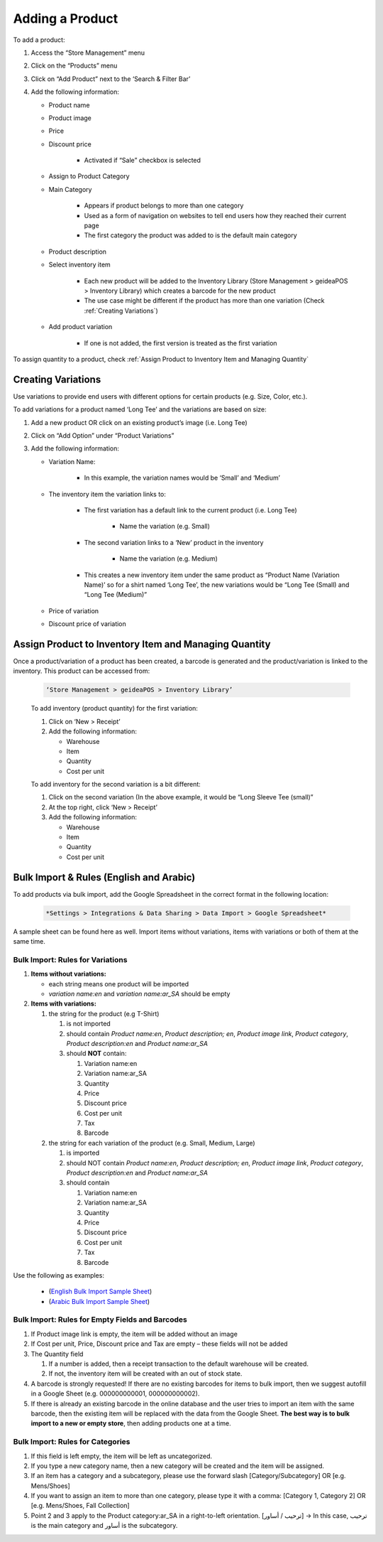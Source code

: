 
Adding a Product
================================

To add a product:

#. Access  the “Store Management” menu
#. Click on the “Products” menu
#. Click on “Add Product” next to the ‘Search & Filter Bar’
#. Add the following information:

   * Product name
   * Product image
   * Price 
   * Discount price

      * Activated if “Sale” checkbox is selected
      
   * Assign to Product Category
   * Main Category

      * Appears if product belongs to more than one category
      * Used as a form of navigation on websites to tell end users how they reached their current page
      * The first category the product was added to is the default main category
   * Product description
   * Select inventory item

      * Each new product will be  added to the Inventory Library (Store Management > geideaPOS > Inventory Library) which creates a barcode for the new product
      * The use case might be different if the product has more than one variation (Check :ref:`Creating Variations`)
   * Add product variation

      * If one is not added, the first version is treated as the first variation

To assign quantity to a product, check :ref:`Assign Product to Inventory Item and Managing Quantity`


Creating Variations
-------------------------------

Use variations to provide end users with different options for certain products (e.g. Size, Color, etc.).

To add variations for a product named ‘Long Tee’ and the variations are based on size:

#. Add a new product OR click on an existing product’s image (i.e. Long Tee)
#. Click on “Add Option” under “Product Variations”
#. Add the following information:

   * Variation Name:

      * In this example, the variation names would be ‘Small’ and ‘Medium’

   * The inventory item the variation links to:

      * The first variation has a default link to the current product (i.e. Long Tee)

         * Name the variation (e.g. Small)
      
      * The second variation links to a ‘New’ product in the inventory

         * Name the variation (e.g. Medium)
      
      * This creates a new inventory item under the same product as “Product Name (Variation Name)’ so for a shirt named ‘Long Tee’, the new variations would be “Long Tee (Small) and “Long Tee (Medium)”
   
   * Price of variation
   * Discount price of variation


Assign Product to Inventory Item and Managing Quantity
-----------------------------------------------------------------

Once a product/variation of a product has been created, a barcode is generated and the product/variation is linked to the inventory. This product can be accessed from:

   .. code-block:: text

      ‘Store Management > geideaPOS > Inventory Library’


   .. image:: ./productToInventory1.png
      :width: 700
      :alt: Alternative text

   .. image:: ./productToInventory3.png
      :width: 700
      :alt: Alternative text

   To add inventory (product quantity) for the first variation:

   #. Click on ‘New > Receipt’
   #. Add the following information:

      * Warehouse
      * Item
      * Quantity
      * Cost per unit

   To add inventory for the second variation is a bit different:

   #. Click on the second variation (In the above example, it would be “Long Sleeve Tee (small)”
   #. At the top right, click ‘New > Receipt’
   #. Add the following information:

      * Warehouse
      * Item
      * Quantity
      * Cost per unit

   .. image:: ./productToInventory4.png
      :width: 500
      :alt: Alternative text


Bulk Import & Rules (English and Arabic)
-------------------------------------------------

To add products via bulk import, add the Google Spreadsheet in the correct format in the following location:


   .. code-block:: text

      *Settings > Integrations & Data Sharing > Data Import > Google Spreadsheet*

A sample sheet can be found here as well.
Import items without variations, items with variations or both of them at the same time.

Bulk Import: Rules for Variations
^^^^^^^^^^^^^^^^^^^^^^^^^^^^^^^^^^^^^^^^^^^^^^^^

#. **Items without variations:**


   * each string means one product will be imported
   * *variation name:en* and *variation name:ar_SA* should be empty


#. **Items with variations:**


   #. the string for the product (e.g T-Shirt)


      #. is not imported
      #. should contain *Product name:en*, *Product description; en*, *Product image link*, *Product category*, *Product description:en* and *Product name:ar_SA*
      #. should **NOT** contain:


         #. Variation name:en 
         #. Variation name:ar_SA
         #. Quantity 
         #. Price
         #. Discount price
         #. Cost per unit 
         #. Tax 
         #. Barcode


   #. the string for each variation of the product (e.g. Small, Medium, Large)


      #. is imported
      #. should NOT contain *Product name:en*, *Product description; en*, *Product image link*, *Product category*, *Product description:en* and *Product name:ar_SA*
      #. should contain


         #. Variation name:en 
         #. Variation name:ar_SA
         #. Quantity 
         #. Price
         #. Discount price
         #. Cost per unit 
         #. Tax 
         #. Barcode

Use the following as examples:

   * (`English Bulk Import Sample Sheet <https://docs.google.com/spreadsheets/d/1eTcs-3bGBH-0psDC5eZsnlt_ln6ykYVXPPc5740UAzc/edit?usp=sharing>`_)
   * (`Arabic Bulk Import Sample Sheet <https://docs.google.com/spreadsheets/d/1Cgk48UjQOMp_P0RcDl8TLIhSj9Hqh2XAScrzrdbSoV4/edit?usp=sharing>`_)

Bulk Import: Rules for Empty Fields and Barcodes
^^^^^^^^^^^^^^^^^^^^^^^^^^^^^^^^^^^^^^^^^^^^^^^^^^^^^^^^^^^

#. If Product image link is empty, the item will be added without an image
#. If Cost per unit, Price, Discount price and Tax are empty – these fields will not be added
#. The Quantity field


   #. If a number is added, then a receipt transaction to the default warehouse will be created.
   #. If not, the inventory item will be created with an out of stock state.


#. A barcode is strongly requested! If there are  no existing barcodes for items to bulk import, then we suggest autofill in a Google Sheet (e.g. 000000000001, 000000000002).
#. If there is already an existing barcode in the online database and the user tries to import an item with the same barcode, then the existing item will be replaced with the data from the Google Sheet. **The best way is to bulk import to a new or empty store**, then adding products one at a time.

Bulk Import: Rules for Categories
^^^^^^^^^^^^^^^^^^^^^^^^^^^^^^^^^^^^^^^^^^^^^^^^^^^^^^^^^^^^^

#. If this field is left empty, the item will be left as uncategorized.
#. If you type a new category name, then a new category will be created and the item will be assigned.
#. If an item has a category and a subcategory, please use the forward slash [Category/Subcategory] OR [e.g. Mens/Shoes]
#. If you want to  assign an item to more than one category, please type it with a comma: [Category 1, Category 2] OR [e.g. Mens/Shoes, Fall Collection]
#. Point 2 and 3 apply to the Product category:ar_SA in a right-to-left orientation. [ترحيب / أساور] → In this case, ترحيب is the main category and أساور is the subcategory.
